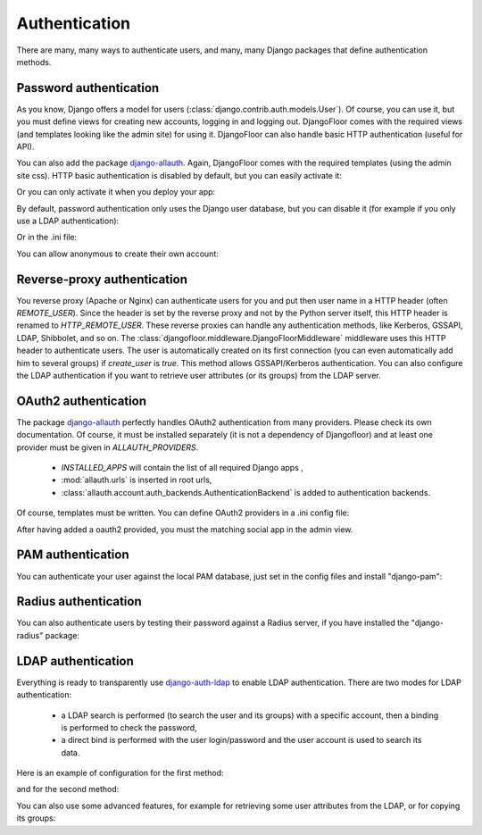 Authentication
==============

There are many, many ways to authenticate users, and many, many Django packages that define authentication methods.

Password authentication
-----------------------

As you know, Django offers a model for users (:class:`django.contrib.auth.models.User`).
Of course, you can use it, but you must define views for creating new accounts, logging in and logging out.
DjangoFloor comes with the required views (and templates looking like the admin site) for using it.
DjangoFloor can also handle basic HTTP authentication (useful for API).

You can also add the package `django-allauth <http://django-allauth.readthedocs.io/en/latest/>`_. Again, DjangoFloor
comes with the required templates (using the admin site css).
HTTP basic authentication is disabled by default, but you can easily activate it:

.. code-block:: python
  :caption: yourproject/defaults.py
  USE_HTTP_BASIC_AUTH = True

Or you can only activate it when you deploy your app:

.. code-block:: ini
  :caption: /etc/yourproject/settings.ini

  [auth]
  allow_basic_auth = true

By default, password authentication only uses the Django user database, but you can disable it (for example if you only use a LDAP authentication):

.. code-block:: python
  :caption: yourproject/defaults.py

  DF_ALLOW_LOCAL_USERS = False

Or in the .ini file:

.. code-block:: ini
  :caption: /etc/yourproject/settings.ini

  [auth]
  local_users = false

You can allow anonymous to create their own account:

.. code-block:: ini
  :caption: /etc/yourproject/settings.ini

  [auth]
  create_users = true

.. code-block:: python
  :caption: yourproject/defaults.py

  DF_ALLOW_USER_CREATION = True


Reverse-proxy authentication
----------------------------

You reverse proxy (Apache or Nginx) can authenticate users for you and put then user name in a HTTP header (often `REMOTE_USER`).
Since the header is set by the reverse proxy and not by the Python server itself, this HTTP header is renamed to `HTTP_REMOTE_USER`. These reverse proxies can handle any authentication methods, like Kerberos, GSSAPI, LDAP, Shibbolet, and so on.
The :class:`djangofloor.middleware.DjangoFloorMiddleware` middleware uses this HTTP header to authenticate users.
The user is automatically created on its first connection (you can even automatically add him to several groups) if `create_user` is `true`.
This method allows GSSAPI/Kerberos authentication. You can also configure the LDAP authentication if you want to retrieve user attributes (or its groups) from the LDAP server.

.. code-block:: ini
  :caption: /etc/yourproject/settings.ini

  [auth]
  remote_user_header = HTTP-REMOTE-USER
  remote_user_groups = Users,New Users
  create_users = true

OAuth2 authentication
---------------------

The package `django-allauth <http://django-allauth.readthedocs.io/en/latest/>`_ perfectly handles OAuth2 authentication from many providers.
Please check its own documentation.
Of course, it must be installed separately (it is not a dependency of Djangofloor) and at least one provider must be given in `ALLAUTH_PROVIDERS`.


  * `INSTALLED_APPS` will contain the list of all required Django apps ,
  * :mod:`allauth.urls` is inserted in root urls,
  * :class:`allauth.account.auth_backends.AuthenticationBackend` is added to authentication backends.

Of course, templates must be written.
You can define OAuth2 providers in a .ini config file:

.. code-block:: ini
  :caption: /etc/yourproject/settings.ini

  [auth]
  oauth2_providers = github,asana,bitbucket,tumblr

After having added a oauth2 provided, you must the matching social app in the admin view.

PAM authentication
------------------

You can authenticate your user against the local PAM database, just set in the config files and install "django-pam":

.. code-block:: ini
  :caption: /etc/yourproject/settings.ini

  [auth]
  pam = true

Radius authentication
---------------------

You can also authenticate users by testing their password against a Radius server, if you have installed the "django-radius" package:

.. code-block:: ini
  :caption: /etc/yourproject/settings.ini

  [auth]
  radius_server = 8.8.8.1
  radius_port = 1812
  radius_secret = secret


LDAP authentication
-------------------

Everything is ready to transparently use `django-auth-ldap <https://pythonhosted.org/django-auth-ldap/>`_ to enable LDAP authentication.
There are two modes for LDAP authentication:

    * a LDAP search is performed (to search the user and its groups) with a specific account, then a binding is performed to check the password,
    * a direct bind is performed with the user login/password and the user account is used to search its data.

Here is an example of configuration for the first method:

.. code-block:: ini
  :caption: /etc/yourproject/settings.ini

  [auth]
  ldap_server_url = ldap://ldap.example.com
  ldap_start_tls = false
  ldap_user_search_base = ou=users,dc=example,dc=com
  ldap_bind_dn = cn=admin,ou=users,dc=example,dc=com
  ldap_bind_password = secret
  ldap_filter = (uid=%%(user)s)

and for the second method:

.. code-block:: ini
  :caption: /etc/yourproject/settings.ini

  [auth]
  ldap_server_url = ldap://ldap.example.com
  ldap_start_tls = false
  ldap_direct_bind = uid=%%(user)s,ou=users,dc=example,dc=com

You can also use some advanced features, for example for retrieving some user attributes from the LDAP, or for copying its groups:

.. code-block:: ini
  :caption: /etc/yourproject/settings.ini

  [auth]
  ldap_first_name_attribute = givenName
  ldap_email_attribute = email
  ldap_last_name_attribute = sn
  ldap_is_active_group = cn=active,ou=groups,dc=example,dc=com
  ldap_is_staff_group = cn=staff,ou=groups,dc=example,dc=com
  ldap_is_superuser_group = cn=admin,ou=groups,dc=example,dc=com
  ldap_group_search_base = ou=groups,dc=example,dc=com
  ldap_group_type = posix
  ldap_mirror_groups = true
